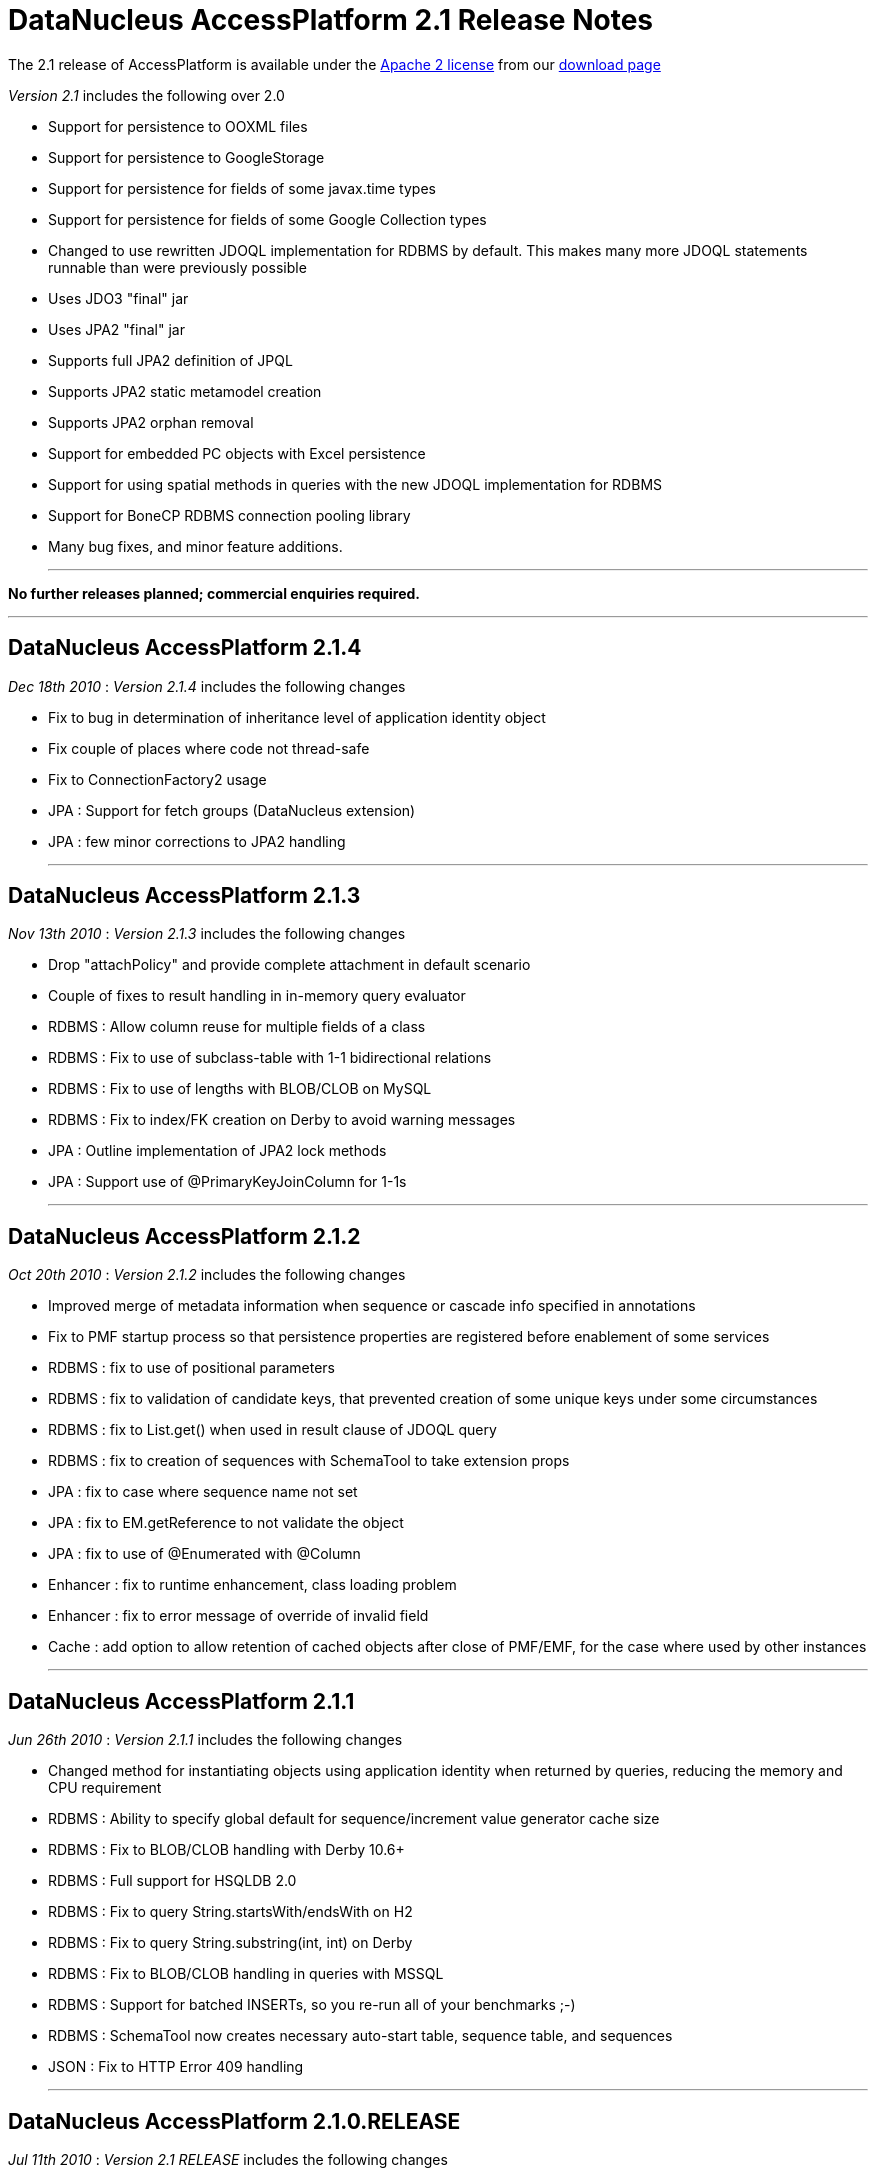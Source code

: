 [[releasenotes_2_1]]
= DataNucleus AccessPlatform 2.1 Release Notes
:_basedir: ../../
:_imagesdir: images/

The 2.1 release of AccessPlatform is available under the link:../license.html[Apache 2 license] from our link:../../download.html[download page] 


_Version 2.1_ includes the following over 2.0


* Support for persistence to OOXML files
* Support for persistence to GoogleStorage
* Support for persistence for fields of some javax.time types
* Support for persistence for fields of some Google Collection types
* Changed to use rewritten JDOQL implementation for RDBMS by default. This makes many more 
    JDOQL statements runnable than were previously possible
* Uses JDO3 "final" jar
* Uses JPA2 "final" jar
* Supports full JPA2 definition of JPQL
* Supports JPA2 static metamodel creation
* Supports JPA2 orphan removal
* Support for embedded PC objects with Excel persistence
* Support for using spatial methods in queries with the new JDOQL implementation for RDBMS
* Support for BoneCP RDBMS connection pooling library
* Many bug fixes, and minor feature additions.


- - -

*No further releases planned; commercial enquiries required.*

- - -


== DataNucleus AccessPlatform 2.1.4

__Dec 18th 2010__ : _Version 2.1.4_ includes the following changes


* Fix to bug in determination of inheritance level of application identity object
* Fix couple of places where code not thread-safe
* Fix to ConnectionFactory2 usage
* JPA : Support for fetch groups (DataNucleus extension)
* JPA : few minor corrections to JPA2 handling


- - -

== DataNucleus AccessPlatform 2.1.3

__Nov 13th 2010__ : _Version 2.1.3_ includes the following changes


* Drop "attachPolicy" and provide complete attachment in default scenario
* Couple of fixes to result handling in in-memory query evaluator
* RDBMS : Allow column reuse for multiple fields of a class
* RDBMS : Fix to use of subclass-table with 1-1 bidirectional relations
* RDBMS : Fix to use of lengths with BLOB/CLOB on MySQL
* RDBMS : Fix to index/FK creation on Derby to avoid warning messages
* JPA : Outline implementation of JPA2 lock methods
* JPA : Support use of @PrimaryKeyJoinColumn for 1-1s

- - -

== DataNucleus AccessPlatform 2.1.2

__Oct 20th 2010__ : _Version 2.1.2_ includes the following changes


* Improved merge of metadata information when sequence or cascade info specified in annotations
* Fix to PMF startup process so that persistence properties are registered before enablement
    of some services
* RDBMS : fix to use of positional parameters
* RDBMS : fix to validation of candidate keys, that prevented creation of some unique keys under
    some circumstances
* RDBMS : fix to List.get() when used in result clause of JDOQL query
* RDBMS : fix to creation of sequences with SchemaTool to take extension props
* JPA : fix to case where sequence name not set
* JPA : fix to EM.getReference to not validate the object
* JPA : fix to use of @Enumerated with @Column
* Enhancer : fix to runtime enhancement, class loading problem
* Enhancer : fix to error message of override of invalid field
* Cache : add option to allow retention of cached objects after close of PMF/EMF, for the case
    where used by other instances

- - -

== DataNucleus AccessPlatform 2.1.1

__Jun 26th 2010__ : _Version 2.1.1_ includes the following changes


* Changed method for instantiating objects using application identity when returned by queries,
    reducing the memory and CPU requirement
* RDBMS : Ability to specify global default for sequence/increment value generator cache size
* RDBMS : Fix to BLOB/CLOB handling with Derby 10.6+
* RDBMS : Full support for HSQLDB 2.0
* RDBMS : Fix to query String.startsWith/endsWith on H2
* RDBMS : Fix to query String.substring(int, int) on Derby
* RDBMS : Fix to BLOB/CLOB handling in queries with MSSQL
* RDBMS : Support for batched INSERTs, so you re-run all of your benchmarks ;-)
* RDBMS : SchemaTool now creates necessary auto-start table, sequence table, and sequences
* JSON : Fix to HTTP Error 409 handling

- - -

== DataNucleus AccessPlatform 2.1.0.RELEASE

__Jul 11th 2010__ : _Version 2.1 RELEASE_ includes the following changes


* Changed to use JDO3 jar
* Support for persistence to GoogleStorage
* Support for persistence of some Google Collections classes
* Added initial version of a generic query optimiser, removing redundant variable clauses
* Fix to JPA inheritance strategy "JOINED" when having subclasses with discriminator
* Fix to persist of new object with collection that contains detached objects
* Fix to persist of new object with related detached compound identity chain
* Optimise out some SCO collection operations such as add+delete of same object in succession
* Support persist of enums as arbitrary value
* JPA2 : Support for orphan removal
* JPA2 : Support for JPQL "INDEX" keyword
* RDBMS : Fix to setting of BLOB/CLOB on bidirectional relations for Oracle
* RDBMS : Fix to SQL table namer to allow for unioned statements when choosing table name
* RDBMS : Support for use of BoneCP connection pools

- - -

== DataNucleus AccessPlatform 2.1.0.M3

__May 21st 2010__ : _Version 2.1 Milestone 3_ includes the following changes


* Change some Maven dependencies to allow use with JDO3
* Fix to generic compilation for "param.field" and use of subquery candidate
* Extend in-memory query evaluation result clause handler to allow variable expression and more
* Fix to in-memory query evaluation for String.matches when the string is null
* RDBMS : Fix to cascade delete on 1-1 when there is a FK present (so leave to datastore)
* RDBMS : Fix to Derby syntax for CROSS JOIN pre-10.6
* RDBMS : Fix to Derby usage with JDOQL2 to restrict use of CLOB/BLOC with DISTINCT/UNION
* RDBMS : Add ability to query in datastore when candidate collection being input
* RDBMS : Fix to Map.containsKey/containsValue to allow for contained variable already having
    a table in the statement
* RDBMS : Fix to use of subqueries with parameters linking back to the main query
* RDBMS : Fix to use of input positional parameters when one is used multiple times in the 
    statement
* RDBMS : Fetching optimisation when fetching a field and taking the opportunity to load
    any other non-relation or 1-1/N-1 unloaded fields
* RDBMS : Fix to SQL table namers to allow for multiple levels of subquery
* RDBMS : Fix to Collection.contains(Enum)
* RDBMS : Fix to use of parameter with null value in comparisons
* RDBMS : Fix to use of explicit parameters in subquery
* RDBMS : Fix to generation of "count" query to get size so it takes into account 
    DISTINCT in the main query
* Excel : Support for persistence of primitive wrapper types
* Excel : Support for persistence of embedded PC fields (Guido)
* Spatial : Added support for all Oracle/PostGIS/MySQL specific methods
* Spatial : Fix to handling of user object in Jts objects when querying
* Spatial : Addition of remaining methods for querying

- - -

== DataNucleus AccessPlatform 2.1.0.M2

__Apr 26th 2010__ : _Version 2.1 Milestone 2_ includes the following changes


* Add ability to skip the check on unused input parameters to queries
* Fix issue with detachment when finding an object already detached but not far enough
* Add support for compilation of queries with parameters in subqueries linking back to the main query
* Fix to L2 caching of StringBuffer fields to cache a copy
* Fix to handle input query with special characters (tab, eol, etc)
* Extend query compilation to store whether the query result is distinct
* Support specification of interface fields where there isn't currently an available implementation
* Fix to use of dynamic fetch groups in multiple threads
* Fix to support non-standard SQL statements (stored procs, statements not starting with
    SELECT/INSERT/UPDATE/MERGE/DELETE)
* Fix to the query in-memory evaluator to support aggregate names in upper or lower case
* Fix to a couple of situations where a versioned object can be returned to the user without 
    the version set
* Fix to reset the version of an object on rollback()
* Fix to SCOListIterator
* RDBMS : Fix to generation of indexes for reference fields when having a FK per implementation
    so that the index is created for the implementations FK only
* RDBMS : Fix JDOQL2 to not select CLOB fields when using UNION or DISTINCT for Derby
* RDBMS : Fix JDOQL2 to add parentheses around ORed clauses
* RDBMS : Fix JDOQL2 to pick the correct statement when using methods in subqueries
* RDBMS : Fix JDOQL2 "alpha-namer" to handle more than 26 table groups
* RDBMS : Fix JDOQL2 to handle comparisons of interface field with an implementation
* RDBMS : Support use of CHECK constraint when persisting boolean as numeric
* RDBMS : Change HSQLDB use of LIMIT to append to the end of the statement
* RDBMS : Support for use of SQLXML type with DB2 (contrib)
* RDBMS : Fix to JDOQL2 for use of input parameters with multiple columns
* JPA : Add support for JPQL "case" expressions
* JPA : Add support for generation of JPA2 static metamodel classes
* JPA : Change to handling of "columnDefinition" to expect the type to be included
* Enhancer : when using JDK1.6 and having the enhancer in the CLASSPATH default to not enabling
    the annotation processor to enhance the class(es) being compiled

- - -

== DataNucleus AccessPlatform 2.1.0.M1

__Apr 2nd 2010__ : _Version 2.1 Milestone 1_ includes the following changes


* Addition of plugin for persistence of javax.time (JSR0310) types
* Fix to a typo in the use of ConnectionFactory when defining the datastore as a DataSource
* Cleanup to process of creation of L1/L2/Query caches
* Change generic query compilation expression tree bidirectional for ease of navigation
* Support generic query compilation of {param}.field
* Enforce JDO2 spec rules for JDOQL result/grouping/ordering clauses validity
* Fix to generic query compilation of {variable}.field
* Fix to generic query compilation of cast expressions
* Added checks on invalid use of keywords during generic query compialtion
* Fix to generic query compilation of {array}.length
* Fix to use of Extent to close all iterators correctly
* FIx to in-memory evaluation of queries to better handle date equality
* Fix to getParent() of class/package metadata of JDO Metadata API
* Fix to use of set() on ListIterator obtained from list wrapper
* Fix to persistence of object with reference to the same object
* RDBMS : change to use "JDOQL2" implementation by default. Use "JDOQL-Legacy" if wanting
    the old JDOQL implementation.
* RDBMS : having expression that are not boolean should throw XXXUserException for JDOQL2
* RDBMS : fix to use of parameters for range and passed in as unnamed to API
* RDBMS : fix to caching of queries when using String.matches with input parameter for JDOQL2
* RDBMS : fix to not create indexes for serialised field (problem on MySQL)
* RDBMS : support override of datastore mapping by user plugins
* RDBMS : fix to only use CROSS JOIN with Derby from v10.6 onwards
* RDBMS : fix to use of Boolean expression/literals for JDOQL2
* RDBMS : fix to candidate query on persistent interface candidate for JDOQL2
* RDBMS : add support for persistent object "identity" as input parameter for JDOQL2
* RDBMS : fix to numeric type comparisons for JDOQL2
* RDBMS : fix to use of parameter in result clause when null for JDOQL2
* RDBMS : add support for Cast expression in result clause for JDOQL2
* RDBMS : add support for array of expressions in JDOQL2
* RDBMS : add support for joins to interface implementations in JDOQL2
* RDBMS : add support for subquery.contains() in JDOQL2
* RDBMS : fix handling of DISTINCT in JDOQL2
* RDBMS : make use of Query imports when resolving classes in instanceof/cast for JDOQL2
* RDBMS : fix use of navigation of N-1 relation via join table in JDOQL2
* RDBMS : Delete "JPQL-Legacy" implementation
* JodaTime : fix handling of null fields
* JPA : upgrade to use JPA2 "final" jar API
* Much internal refactoring has also been performed to remove unneeded components
    or to simplify the API's for things needed in the 2.1 timeline. Any use of internal
    API's by applications will likely need changes.


